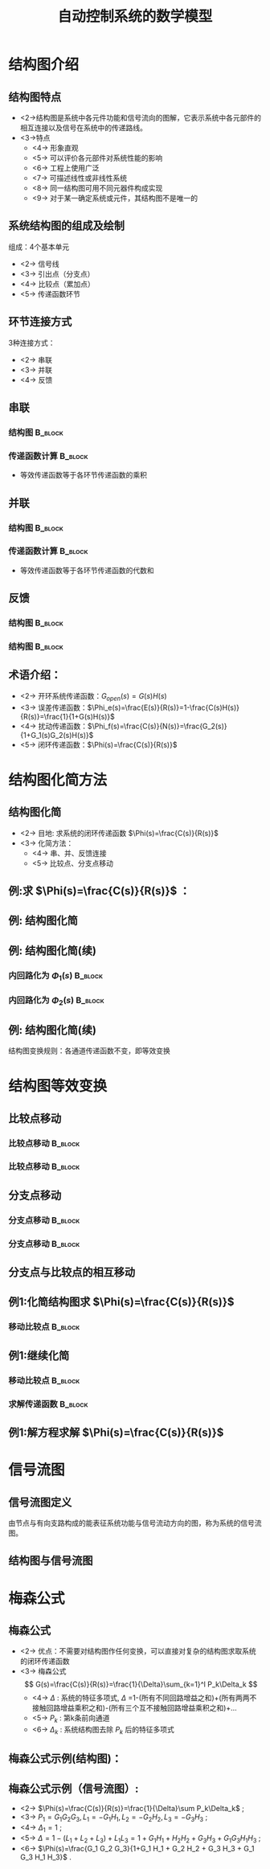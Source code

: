 # +LaTeX_CLASS:  article
#+LATEX_HEADER: \usepackage{etex}
#+LATEX_HEADER: \usepackage{amsmath}
 # +LATEX_HEADER: \usepackage[usenames]{color}
#+LATEX_HEADER: \usepackage{pstricks}
#+LATEX_HEADER: \usepackage{pgfplots}
#+LATEX_HEADER: \usepackage{tikz}
#+LATEX_HEADER: \usepackage[europeanresistors,americaninductors]{circuitikz}
#+LATEX_HEADER: \usepackage{colortbl}
#+LATEX_HEADER: \usepackage{yfonts}
#+LATEX_HEADER: \usetikzlibrary{shapes,arrows,matrix}
#+LATEX_HEADER: \usetikzlibrary{positioning}
#+LATEX_HEADER: \usetikzlibrary{arrows,shapes}
#+LATEX_HEADER: \usetikzlibrary{intersections}
#+LATEX_HEADER: \usetikzlibrary{calc,patterns,decorations.pathmorphing,decorations.markings}
#+LATEX_HEADER: \usepackage[BoldFont,SlantFont,CJKchecksingle]{xeCJK}
#+LATEX_HEADER: \setCJKmainfont[BoldFont=Evermore Hei]{Evermore Kai}
#+LATEX_HEADER: \setCJKmonofont{Evermore Kai}
 # +LATEX_HEADER: \xeCJKsetup{CJKglue=\hspace{0pt plus .08 \baselineskip }}
#+LATEX_HEADER: \usepackage{pst-node}
#+LATEX_HEADER: \usepackage{pst-plot}
#+LATEX_HEADER: \psset{unit=5mm}


#+startup: beamer
#+LaTeX_CLASS: beamer
# +LaTeX_CLASS_OPTIONS: [bigger]
 # +latex_header:  \usepackage{beamerarticle}
# +latex_header: \mode<beamer>{\usetheme{JuanLesPins}}
# +latex_header: \mode<beamer>{\usetheme{Boadilla}}
#+latex_header: \mode<beamer>{\usetheme{Frankfurt}}
#+latex_header: \mode<beamer>{\usecolortheme{dove}}
#+latex_header: \mode<article>{\hypersetup{colorlinks=true,pdfborder={0 0 0}}}
#+latex_header: \mode<beamer>{\AtBeginSection[]{\begin{frame}<beamer>\frametitle{Topic}\tableofcontents[currentsection]\end{frame}}}
#+latex_header: \setbeamercovered{transparent}
#+BEAMER_FRAME_LEVEL: 2
#+COLUMNS: %40ITEM %10BEAMER_env(Env) %9BEAMER_envargs(Env Args) %4BEAMER_col(Col) %10BEAMER_extra(Extra)

#+TITLE:  自动控制系统的数学模型
#+latex_header: \subtitle{结构图和信号流图}
#+AUTHOR:    
#+EMAIL: 
#+DATE:  
#+DESCRIPTION:
#+KEYWORDS:
#+LANGUAGE:  en
#+OPTIONS:   H:3 num:t toc:t \n:nil @:t ::t |:t ^:t -:t f:t *:t <:t
#+OPTIONS:   TeX:t LaTeX:t skip:nil d:nil todo:t pri:nil tags:not-in-toc
#+INFOJS_OPT: view:nil toc:nil ltoc:t mouse:underline buttons:0 path:http://orgmode.org/org-info.js
#+EXPORT_SELECT_TAGS: export
#+EXPORT_EXCLUDE_TAGS: noexport
#+LINK_UP:   
#+LINK_HOME: 
#+XSLT:

#+latex_header:\mode<article>{\renewcommand{\labelitemii}{$\cdot$}}










* 结构图介绍
** 结构图特点 
 * <2->结构图是系统中各元件功能和信号流向的图解，它表示系统中各元部件的相互连接以及信号在系统中的传递路线。
 * <3->特点
     * <4-> 形象直观
     * <5-> 可以评价各元部件对系统性能的影响
     * <6-> 工程上使用广泛
     * <7-> 可描述线性或非线性系统
     * <8-> 同一结构图可用不同元器件构成实现
     * <9-> 对于某一确定系统或元件，其结构图不是唯一的
** 系统结构图的组成及绘制
组成：4个基本单元
  * <2-> 信号线
  * <3-> 引出点（分支点）
  * <4-> 比较点（累加点）
  * <5-> 传递函数环节


#     ** 例:CZ-2F 运载火箭控制系统结构图
#     
#     \begin{tikzpicture}[node distance=1em,auto,>=latex', thick]
#     %\path[use as bounding box] (-1,0) rectangle (10,-2); 
#     \path node[draw, inner sep=5pt,text width=1em] (r) {程序机构}; 
#     \path[->] node[ circle,inner sep=-1pt,minimum size=1pt,draw,label=below left:$ $,right =of r] (p1) {$\times$ }; \path[->](r) edge node {} (p1) ; 
#     \path node[draw, inner sep=5pt,right =of p1,text width=1em] (i) {惯性平台}; \path[->] (p1) edge node[midway] {} (i) ; 
#     \path node[draw, inner sep=5pt,right =of i,text width=1em] (f) {检波滤波}; \path[->] (i) edge  (f); 
#     \path node[draw, inner sep=5pt,right =of f] (ad) {A/D}; \path[->] (f) edge  (ad); 
#     \path node[draw, inner sep=5pt,right =of ad,text width=1em] (c) {校正网絡}; \path[->] (ad) edge  (c); 
#     \path node[draw, inner sep=5pt,right =of c] (da) {D/A}; \path[->] (c) edge  (da); 
#     \path node[draw, inner sep=5pt,right =of da,text width=1em] (s) {伺服系统}; \path[->] (da) edge  (s); 
#     \path node[draw, inner sep=5pt,right =of s,text width=1em] (g) {火箭}; \path[->] (s) edge node [midway]{$ $} (g); 
#     \path[->] node[ right =of g] (o) {}; \path[->] (g) edge node {} (o); 
#     \path node[draw, below =of c] (h) {速率陀螺};
#     \path[->,draw] (g.east)+(0.3em,0) |- (h.east) ; 
#     \path[->,draw] (h.west)-| ($(f.west)+(-0.7em,-1em)$)--($(f.west)+(0,-1em)$)  ; 
#     \path[->,draw] (g.east)+(0.3em,0)-- +(0.3em,-7em)  -| node[near start]{俯仰通道}(p1) ; 
#     \end{tikzpicture} 

** 环节连接方式
 3种连接方式：
  * <2-> 串联
  * <3-> 并联
  * <4-> 反馈
** 串联
*** 结构图							    :B_block:
     :PROPERTIES:
     :BEAMER_env: block
     :END:
\begin{tikzpicture}[node distance=2em,auto,>=latex', thick]
%#+begin_example
%          .---------.   .---------.   .---------.
%  R(s)--->|  G_1(s) |-->|  G_2(s) |-->|  G_3(s) |---> C(s)
%          '---------'   '---------'   '---------'
%#+end_example
%\path[use as bounding box] (-1,0) rectangle (10,-2); 
\path[->] node[] (r) {$R(s)$}; 
%\path[->] node[ circle,inner sep=2pt,minimum size=1pt,draw,label=below left:$ $,right =of r] (p1) { }; 
%\path[->](r) edge node {} (p1) ; 
\path[red] node[draw, inner sep=5pt,right =of r] (g1) {$G_1(s)$}; 
\path[->] (r) edge node [midway]{$ $} (g1); 
\path[red] node[draw, inner sep=5pt,right =of g1] (g2) {$G_2(s)$}; 
\path[->] (g1) edge node [midway]{$ $} (g2); 
\path[red] node[draw, inner sep=5pt,right =of g2] (g3) {$G_3(s)$}; 
\path[->] (g2) edge node [midway]{$ $} (g3); 
\path[->] node[ right =of g3] (o) {$C(s)$}; 
\path[->] (g3) edge node {} (o); 
%\path[->, draw] (g.east)+(1em,0) -- +(1em,-3em) -| node[very near end] {$-$} (p1); 
\end{tikzpicture} 

*** 传递函数计算						    :B_block:
     :PROPERTIES:
     :BEAMER_env: block
     :END:
 * 等效传递函数等于各环节传递函数的乘积
** 并联
*** 结构图							    :B_block:
     :PROPERTIES:
     :BEAMER_env: block
     :BEAMER_envargs: C[t]
     :END:
\begin{tikzpicture}[node distance=2em,auto,>=latex', thick]
%#+begin_example
%                .---------.      
%           .--->|  G_1(s) |-----. 
%           |    '---------'     |
%           |    .---------.     |
%  R(s)-----+--->|  G_2(s) |-----o---> C(s)
%           |    '---------'     |
%           |    .---------.     |
%           '--->|  G_3(s) |-----' 
%                '---------'
%#+end_example
%\path[use as bounding box] (-1,0) rectangle (10,-2); 
\path[->] node[] (r) {$R(s)$}; 
%\path[->] node[ circle,inner sep=2pt,minimum size=1pt,draw,label=below left:$ $,right =of r] (p1) { }; 
%\path[->](r) edge node {} (p1) ; 
\path[red] node[draw, inner sep=5pt,right =of r] (g2) {$G_2(s)$}; 
\path[->] (r) edge node [midway]{$ $} (g2); 
\path[red] node[draw, inner sep=5pt,above =of g2] (g1) {$G_1(s)$}; 
\path[->,draw] (r.east)++(1em,0) |- (g1); 
\path[red] node[draw, inner sep=5pt,below =of g2] (g3) {$G_3(s)$}; 
\path[->,draw] (r.east)++(1em,0) |- (g3); 
\path[->] node[ circle,inner sep=2pt,minimum size=1pt,draw,label=below left:$ $,right =of g2] (p1) { }; 
\path[->](g2) edge node {} (p1) ; 
\path[->,draw] (g1.east) -| (p1); 
\path[->,draw] (g3.east) -| (p1); 
\path[->] node[ right =of p1] (o) {$C(s)$}; 
\path[->] (p1) edge node {} (o); 
%\path[->, draw] (g.east)+(1em,0) -- +(1em,-3em) -| node[very near end] {$-$} (p1); 
\end{tikzpicture} 

*** 传递函数计算						    :B_block:
     :PROPERTIES:
     :BEAMER_env: block
     :END:
 * 等效传递函数等于各环节传递函数的代数和
** 反馈

\mode<article>{一个环节输出信号通过另一个环节反馈至自己的输入端并与原输入信号进行比较的连接}
*** 结构图							    :B_block:
     :PROPERTIES:
     :BEAMER_env: block
     :BEAMER_envargs: C[t]
     :BEAMER_envargs: <1->
     :END:
\begin{tikzpicture}[node distance=2em,auto,>=latex', thick] 
%#+begin_example
%  
%             E(s) .---------.    
%  R(s)-----o------|  G(s)   |----+---> C(s)
%        _  ^      '---------'    |
%           |    .----------.     |
%           '----|   H(s)   |-----' 
%                '----------'
%#+end_example
%\path[use as bounding box] (-1,0) rectangle (10,-2); 
\path[->] node[] (r) {$R(s)$}; 
%\path[->] node[ right =of r] (rr) {}; 
\path[->] node[ circle,inner sep=2pt,minimum size=1pt,draw,label=below left:$ $,right =of r] (p1) {}; 
\path[->](r) edge node {} (p1) ; 
%\path[->] node[ circle,inner sep=2pt,minimum size=1pt,draw,label=below left:$ $,right =of p1] (p2) {}; 
%\path[->](p1) edge node[midway] {$E(s)$} (p2) ; 
\path[red,->] node[draw, inner sep=5pt,right =of p1] (g) {$G(s)$}; 
\path[->] (p1) edge node[midway] {$E(s)$} (g); 
\path[->] node[ right =of g] (o) {$C(s)$}; 
\path[->] (g) edge node {} (o); 
\path[red,->] node[draw, inner sep=5pt,below =of g] (h) {$H(s)$}; 
\path[->, draw] (g.east)++(1em,0) |-   (h.east); 
\path[->, draw] (h.west) -|  node[very near end] {$-$} (p1); 
%\path[blue,->] node[draw, inner sep=5pt,above =of p1] (gr) {$G_r(s)$}; 
%\path[->, draw] (rr.west) |-   (gr.west); 
%\path[->, draw] (gr.east) -| node[very near end] {$+$} (p2); 
%\path[->, draw] (g.east)+(1em,0) -- +(1em,-3em) -| node[very near end] {$-$} (p1); 
\end{tikzpicture} 

*** 结构图							    :B_block:
     :PROPERTIES:
     :BEAMER_env: block
     :BEAMER_envargs: <2->
     :END:
\begin{tikzpicture}[node distance=2em,auto,>=latex', thick] 
%#+begin_example
%                                N(s)                 
%                               |
%                               |
%                .---------.    v       .---------.
%  R(s)-----o----|  G_1(s) |-->-o------>| G_2(s)  |--+---> C(s)
%        _  ^    '---------'            '---------'  |
%           |                  .----------.          |
%           '------------------|   H(s)   |----------' 
%                              '----------'
%#+end_example
%\path[use as bounding box] (-1,0) rectangle (10,-2); 
\path[->] node[] (r) {$R(s)$}; 
%\path[->] node[ right =of r] (rr) {}; 
\path[->] node[ circle,inner sep=2pt,minimum size=1pt,draw,label=below left:$ $,right =of r] (p1) {}; 
\path[->](r) edge node {} (p1) ; 
\path[red,->] node[draw, inner sep=5pt,right =of p1] (g1) {$G_1(s)$}; 
\path[->] (p1) edge node[midway] {$E(s)$} (g1); 
\path[->] node[ circle,inner sep=2pt,minimum size=1pt,draw,label=below left:$ $,right =of g1] (p2) {}; 
\path[->](g1) edge node[midway] { } (p2) ; 
\path[red,->] node[draw, inner sep=5pt,right =of p2] (g2) {$G_2(s)$}; 
\path[->] (p2) edge node[midway] { } (g2); 
\path[->] node[ right =of g2] (o) {$C(s)$}; 
\path[->] (g2) edge node {} (o); 
\path[red,->] node[draw, inner sep=5pt,below =of p2] (h) {$H(s)$}; 
\path[->, draw] (g2.east)++(1em,0) |-   (h.east); 
\path[->, draw] (h.west) -|  node[very near end] {$-$} (p1); 
\path node[ inner sep=5pt,above =of p2] (n) {$N$}; 
\path[->] (n) edge node {} (p2); 
%\path[blue,->] node[draw, inner sep=5pt,above =of p1] (gr) {$G_r(s)$}; 
%\path[->, draw] (rr.west) |-   (gr.west); 
%\path[->, draw] (gr.east) -| node[very near end] {$+$} (p2); 
%\path[->, draw] (g.east)+(1em,0) -- +(1em,-3em) -| node[very near end] {$-$} (p1); 
\end{tikzpicture} 

** 术语介绍：
 # * <2-> 前向通道及其传递函数：信号从R(s)->C(s)的通道称为前向通道，前向通道上各传递函数的乘积称为前向通道传递函数
 # * <3-> 反馈通道及其传递函数：信号从C(s)->E(s)的通道称为反馈通道，反馈通道上各传递函数的乘积称为反馈通道传递函数
 # * <4-> 反馈连接的等效传递函数：$G(s)=\frac{\text{前向通道传递函数}}{1\pm\text{前向通道传递函数}\times\text{反馈通道传函数}}$
 * <2-> 开环系统传递函数：$G_{open}(s)=G(s)H(s)$
 * <3-> 误差传递函数：$\Phi_e(s)=\frac{E(s)}{R(s)}=1-\frac{C(s)H(s)}{R(s)}=\frac{1}{1+G(s)H(s)}$
 * <4-> 扰动传递函数：$\Phi_f(s)=\frac{C(s)}{N(s)}=\frac{G_2(s)}{1+G_1(s)G_2(s)H(s)}$
 * <5-> 闭环传递函数：$\Phi(s)=\frac{C(s)}{R(s)}$

* 结构图化简方法
** 结构图化简
 * <2-> 目地: 求系统的闭环传递函数 $\Phi(s)=\frac{C(s)}{R(s)}$
 * <3-> 化简方法：
    * <4-> 串、并、反馈连接
    * <5-> 比较点、分支点移动

** 例:求 $\Phi(s)=\frac{C(s)}{R(s)}$ ：
\begin{tikzpicture}[node distance=2em,auto,>=latex', thick] 
%#+begin_example
%  
%                 .--------.   .--------.      .--------.
%  R(s)-->o-->o-->[ G_1(s) ]-->[ G_2(s) ]--+-->[ G_3(s) ]--+--> C(s)
%       _ ^ _ ^   '--------'   '--------'  |   '--------'  |
%         |   |                            |               |
%         |   '----------------------------'               |
%         |                                                |
%         '------------------------------------------------'
%#+end_example
%\path[use as bounding box] (-1,0) rectangle (10,-2); 
\path[->] node[] (r) {$R(s)$}; 
%\path[->] node[ right =of r] (rr) {}; 
\path node[ circle,inner sep=2pt,minimum size=1pt,draw,label=below left:$ $,right =of r] (p1) {}; 
\path[->](r) edge node {} (p1) ; 
\path node[ circle,inner sep=2pt,minimum size=1pt,draw,label=below left:$ $,right =of p1] (p2) {}; 
\path[->](p1) edge node[midway] { } (p2) ; 
\path[red,->] node[draw, inner sep=5pt,right =of p2] (g1) {$G_1(s)$}; 
\path[->] (p2) edge node[midway] {} (g1); 
\path[red,->] node[draw, inner sep=5pt,right =of g1] (g2) {$G_2(s)$}; 
\path[->] (g1) edge node[midway] { } (g2); 
\path[red,->] node[draw, inner sep=5pt,right =of g2] (g3) {$G_3(s)$}; 
\path[->] (g2) edge node[midway] { } (g3); 
\path[->] node[ right =of g3] (o) {$C(s)$}; 
\path[->] (g3) edge node {} (o); 
%\path[red,->] node[draw, inner sep=5pt,below =of p2] (h) {$H(s)$}; 
%\path[->, draw] (g2.east)++(1em,0) |-   (h.east); 
%\path[->, draw] (h.west) -|  node[very near end] {$-$} (p1); 
%\path node[ inner sep=5pt,above =of p2] (n) {$N$}; 
%\path[->] (n) edge node {} (p2); 
%\path[blue,->] node[draw, inner sep=5pt,above =of p1] (gr) {$G_r(s)$}; 
%\path[->, draw] (rr.west) |-   (gr.west); 
%\path[->, draw] (gr.east) -| node[very near end] {$+$} (p2); 
\path[->, draw] (g2.east)+(1em,0) -- +(1em,-3em) -| node[very near end] {$-$} (p2); 
\path[->, draw] (g3.east)+(1em,0) -- +(1em,-5em) -| node[very near end] {$-$} (p1); 
\end{tikzpicture} 

\mode<article>{解：}

\begin{eqnarray}
G(s) &=& \frac{G_1(s)G_2(s)}{1+G_1(s)G_2(s)} \\
\Phi(s) &=& \frac{G(s)G_3(s)}{1+G(s)G_3(s)}  \\
\Phi(s) &=& \frac{G_1(s)G_2(s)G_3(s)}{1+G_1(s)G_2(s)+G_1(s)G_2(s)G_3(s)}
\end{eqnarray}

** 例: 结构图化简

# +begin_example
#                                      .--------. 
#                             .--------[ H_2(s) ]-------------.
#                             |        '--------'             |
#                             | _                             |
#                 .--------.  v   .--------.      .--------.  |
#  R(s)-->o-->o-->[ G_1(s) ]--o-->[ G_2(s) ]--+-->[ G_3(s) ]--+--> C(s)
#       _ ^ _ ^   '--------'      '--------'  |   '--------'  |
#         |   |        .--------.             |               |
#         |   '--------[ H_1(s) ]-------------'               |
#         |            '--------'                             |
#         '---------------------------------------------------'
#  
#                                      .--------. 
#                             .--------[ H_2(s) ]-------------.
#                             |        '--------'             |
#                             | _                             |
#                 .--------.  v   .--------.      .--------.  |
#  R(s)-->o-->o-->[ G_1(s) ]--o-->[ G_2(s) ]----->[ G_3(s) ]--+--> C(s)
#       _ ^ _ ^   '--------'      '--------'      '--------'  |
#         |   |             .--------.          .----------.  |
#         |   '-------------[ H_1(s) ]----------[ 1/G_3(s) ]--+
#         |                 '--------'          '----------'  |
#         '---------------------------------------------------'
# +end_example
\begin{tikzpicture}[node distance=1em,auto,>=latex', thick]
%\path[use as bounding box] (-1,0) rectangle (10,-2); 
\path[->] node[] (r) {$R(s)$}; 
%\path[->] node[ right =of r] (rr) {}; 
\path node[ circle,inner sep=2pt,minimum size=1pt,draw,label=below left:$ $,right =of r] (p1) {}; 
\path[->](r) edge node {} (p1) ; 
\path node[ circle,inner sep=2pt,minimum size=1pt,draw,label=below left:$ $,right =of p1] (p2) {}; 
\path[->](p1) edge node[midway] { } (p2) ; 
\path node[draw, inner sep=5pt,right =of p2] (g1) {$G_1(s)$}; 
\path[->] (p2) edge node[midway] {} (g1); 
\path node[ circle,inner sep=2pt,minimum size=1pt,draw,label=below left:$ $,right =of g1] (p3) {}; 
\path[->](g1) edge node[midway] { } (p3) ; 
\path node[draw, inner sep=5pt,right =of p3] (g2) {$G_2(s)$}; 
\path[->] (p3) edge node[midway] { } (g2); 
\path node[draw, inner sep=5pt,right =of g2] (g3) {$G_3(s)$}; 
\path[->] (g2) edge node[midway] { } (g3); 
\path[->] node[ right =of g3] (o) {$C(s)$}; 
\path[->] (g3) edge node {} (o); 
\path[red,->] node[draw, inner sep=5pt,below =of g1] (h1) {$H_1(s)$}; 
\path[->, draw] (g2.east)+(0.3em,0) |-   (h1.east); 
\path[->, draw] (h1.west) -|  node[very near end] {$-$} (p2); 
%\path node[ inner sep=5pt,above =of p2] (n) {$N$}; 
%\path[->] (n) edge node {} (p2); 
\path node[draw, inner sep=5pt,above =of g2] (h2) {$H_2(s)$}; 
\path[->, draw] (g3.east)+(0.3em,0) |-   (h2.east); 
\path[->, draw] (h2.west) -|  node[very near end] {$-$} (p3); 
%\path[->, draw] (gr.east) -| node[very near end] {$+$} (p2); 
%\path[->, draw] (g2.east)+(1em,0) -- +(1em,-3em) -| node[very near end] {$-$} (p2); 
\path[->, draw] (g3.east)+(0.3em,0) -- +(0.3em,-5em) -| node[very near end] {$-$} (p1); 
\end{tikzpicture} 

\begin{tikzpicture}[node distance=1em,auto,>=latex', thick] 
%\path[use as bounding box] (-1,0) rectangle (10,-2); 
\path[->] node[] (r) {$R(s)$}; 
%\path[->] node[ right =of r] (rr) {}; 
\path node[ circle,inner sep=2pt,minimum size=1pt,draw,label=below left:$ $,right =of r] (p1) {}; 
\path[->](r) edge node {} (p1) ; 
\path node[ circle,inner sep=2pt,minimum size=1pt,draw,label=below left:$ $,right =of p1] (p2) {}; 
\path (p1) edge node { } (p2) ; 
\path node[draw, inner sep=5pt,right =of p2] (g1) {$G_1(s)$}; 
\path (p2) edge node {} (g1); 
\path node[ circle,inner sep=2pt,minimum size=1pt,draw,label=below left:$ $,right =of g1] (p3) {}; 
\path[->](g1) edge node { } (p3) ; 
\path node[draw, inner sep=5pt,right =of p3] (g2) {$G_2(s)$}; 
\path[->] (p3) edge node { } (g2); 
\path[blue] node[draw, inner sep=5pt,right =of g2] (g3) {$G_3(s)$}; 
\path[->] (g2) edge node { } (g3); 
\path[->] node[ right =of g3] (o) {$C(s)$}; 
\path[->] (g3) edge node {} (o); 
\path[red] node[draw, inner sep=5pt,below =of g1] (h1) {$H_1(s)$}; 
\path[blue,->] node[draw, inner sep=5pt,below =of g2] (g13) {$\frac{1}{G_3(s)}$}; 
\path[->, draw] (g3.east)+(0.3em,0) |-   (g13.east); 
\path[->] (g13) edge node {} (h1); 
\path[->, draw] (h1.west) -|  node[very near end] {$-$} (p2); 
%\path node[ inner sep=5pt,above =of p2] (n) {$N$}; 
%\path[->] (n) edge node {} (p2); 
\path node[draw, inner sep=5pt,above =of g2] (h2) {$H_2(s)$}; 
\path[->, draw] (g3.east)+(0.3em,0) |-   (h2.east); 
\path[->, draw] (h2.west) -|  node[very near end] {$-$} (p3); 
%\path[->, draw] (gr.east) -| node[very near end] {$+$} (p2); 
%\path[->, draw] (g2.east)+(1em,0) -- +(1em,-3em) -| node[very near end] {$-$} (p2); 
\path[->, draw] (g3.east)+(0.3em,0) -- +(0.3em,-5em) -| node[very near end] {$-$} (p1); 
\end{tikzpicture} 

** 例: 结构图化简(续)
*** 内回路化为 $\Phi_1(s)$					    :B_block:
     :PROPERTIES:
     :BEAMER_env: block
     :END:
#                 .--------.      .--------.     
#  R(s)-->o-->o-->[ G_1(s) ]----->[\Phi_1  ]------------------+--> C(s)
#       _ ^ _ ^   '--------'      '--------'                  |
#         |   |             .--------.          .----------.  |
#         |   '-------------[ H_1(s) ]----------[ 1/G_3(s) ]--+
#         |                 '--------'          '----------'  |
#         '---------------------------------------------------'
\begin{tikzpicture}[node distance=2em,auto,>=latex', thick] 
%\path[use as bounding box] (-1,0) rectangle (10,-2); 
\path[->] node[] (r) {$R(s)$}; 
%\path[->] node[ right =of r] (rr) {}; 
\path node[ circle,inner sep=2pt,minimum size=1pt,draw,label=below left:$ $,right =of r] (p1) {}; 
\path[->](r) edge node {} (p1) ; 
\path node[ circle,inner sep=2pt,minimum size=1pt,draw,label=below left:$ $,right =of p1] (p2) {}; 
\path (p1) edge node { } (p2) ; 
\path node[draw, inner sep=5pt,right =of p2] (g1) {$G_1(s)$}; 
\path (p2) edge node {} (g1); 
\path node[draw, inner sep=5pt,right =of g1] (g2) {$\Phi_1(s)$}; 
\path[->] (g1) edge node { } (g2); 
\path[->] node[ right =of g2] (o) {$C(s)$}; 
\path[->] (g2) edge node {} (o); 
\path[red] node[draw, inner sep=5pt,below =of g1] (h1) {$H_1(s)$}; 
\path[blue,->] node[draw, inner sep=5pt,right =of h1] (g13) {$\frac{1}{G_3(s)}$}; 
\path[->, draw] (g2.east)+(1em,0) |-   (g13.east); 
\path[->] (g13) edge node {} (h1); 
\path[->, draw] (h1.west) -|  node[very near end] {$-$} (p2); 
\path[->, draw] (g2.east)+(1em,0) -- +(1em,-7em) -| node[very near end] {$-$} (p1); 
\end{tikzpicture} 

*** 内回路化为 $\Phi_2(s)$					    :B_block:
     :PROPERTIES:
     :BEAMER_env: block
     :END:
#
#  R(s)-->o------>[ \Phi_2(s) ]-------------+--> C(s)
#       _ ^                                 |
#         |                                 |
#         '---------------------------------'
\begin{tikzpicture}[node distance=2em,auto,>=latex', thick] 
%\path[use as bounding box] (-1,0) rectangle (10,-2); 
\path[->] node[] (r) {$R(s)$}; 
%\path[->] node[ right =of r] (rr) {}; 
\path node[ circle,inner sep=2pt,minimum size=1pt,draw,label=below left:$ $,right =of r] (p1) {}; 
\path[->](r) edge node {} (p1) ; 
\path node[draw, inner sep=5pt,right =of p1] (g1) {$\Phi_2(s)$}; 
\path[->] (p1) edge node { } (g1); 
\path[->] node[ right =of g1] (o) {$C(s)$}; 
\path[->] (g1) edge node {} (o); 
\path[->, draw] (g1.east)+(1em,0) -- +(1em,-3em) -| node[very near end] {$-$} (p1); 
\end{tikzpicture} 

** 例: 结构图化简(续)

\mode<article>{解：}

\begin{eqnarray}
\Phi_1(s) &=& \frac{G_2 G_3}{1+G_2 G_3 H_2} \\
\Phi_2(s) &=& \frac{G_1 \Phi_1}{1+H_1G_1 \Phi_1 / G_3} \\
          &=& \frac{G_1 G_2 G_3}{1+G_2 G_3 H_2+G_1G_2H_1} \\
\Phi(s)   &=& \frac{\Phi_2}{1+ \Phi_2} \\
          &=& \frac{G_1 G_2 G_3}{1+G_2 G_3 H_2+G_1G_2H_1+G_1 G_2 G_3} \\
\end{eqnarray}

结构图变换规则：各通道传递函数不变，即等效变换

* 结构图等效变换
** 比较点移动
*** 比较点移动 							    :B_block:
     :PROPERTIES:
     :BEAMER_env: block
     :BEAMER_envargs: <1->
     :END:
# +begin_example
#  R  -->o-->G--> C
#        ^
#        |
#   Q  --'
#  R --G-->o--> C
#
#          ^
#          |
#   Q --G--'
# +end_example
\begin{tikzpicture}[node distance=1em,auto,>=latex', thick]
%\path[use as bounding box] (-1,0) rectangle (10,-2); 
\path[->] node[] (r) {$R(s)$}; 
\path node[ circle,inner sep=2pt,minimum size=1pt,draw,label=below left:$ $,right =of r] (p1) {}; 
\path[->](r) edge node {} (p1) ; 
\path node[draw, inner sep=5pt,right =of p1] (g1) {$G(s)$}; 
\path (p1) edge node {} (g1); 
\path[->] node[ right =of g1] (o) {$C(s)$}; 
\path[->] (g1) edge node {} (o); 
\path[->] node[below=of r] (q) {$Q(s)$}; 
\path[->, draw] (q) -|   (p1); 
\begin{scope}[shift={(13em,0)}]
%\path[use as bounding box] (-1,0) rectangle (10,-2); 
\path[->] node[] (r) {$R(s)$}; 
\path node[draw, inner sep=5pt,right =of r] (g1) {$G(s)$}; 
\path (r) edge node {} (g1); 
\path node[ circle,inner sep=2pt,minimum size=1pt,draw,label=below left:$ $,right =of g1] (p1) {}; 
\path[->](g1) edge node {} (p1) ; 
\path[->] node[ right =of p1] (o) {$C(s)$}; 
\path[->] (p1) edge node {} (o); 
\path[->] node[below=of r] (q) {$Q(s)$}; 
\path node[draw, inner sep=5pt,right =of q] (g2) {$G(s)$}; 
\path (q) edge node {} (g2); 
\path[->, draw] (g2) -|   (p1); 
\end{scope}
\end{tikzpicture} 

*** 比较点移动 							    :B_block:
     :PROPERTIES:
     :BEAMER_env: block
     :BEAMER_envargs: <2->
     :END:
# +begin_example
#  R --G-->o--> C
#
#          ^
#          |
#   Q -----'
#  R  -->o-->G--> C
#        ^
#        |
#   Q  --1/G
# +end_example
\begin{tikzpicture}[node distance=1em,auto,>=latex', thick] 
%\path[use as bounding box] (-1,0) rectangle (10,-2); 
\path[->] node[] (r) {$R(s)$}; 
\path node[draw, inner sep=5pt,right =of r] (g1) {$G(s)$}; \path (r) edge node {} (g1); 
\path node[ circle,inner sep=2pt,minimum size=1pt,draw,label=below left:$ $,right =of g1] (p1) {}; \path[->](g1) edge node {} (p1) ; 
\path[->] node[ right =of p1] (o) {$C(s)$}; \path[->] (p1) edge node {} (o); 

\path[->] node[below=of r] (q) {$Q(s)$}; \path[->, draw] (q) -|   (p1); 
\begin{scope}[shift={(16em,0)}]
%\path[use as bounding box] (-1,0) rectangle (10,-2); 
\path[->] node[] (r) {$R(s)$}; 
\path node[ circle,inner sep=2pt,minimum size=1pt,draw,label=below left:$ $,right =of r] (p1) {}; \path[->](r) edge node {} (p1) ; 
\path node[draw, inner sep=5pt,right =of p1] (g1) {$G(s)$}; \path (p1) edge node {} (g1); 
\path[->] node[ right =of g1] (o) {$C(s)$}; \path[->] (g1) edge node {} (o); 

\path[->] node[draw , inner sep=5pt,below=of r] (g2) {$\frac{1}{G(s)}$}; \path[->, draw] (g2) -|   (p1); 
\path[->] node[left=of g2] (q) {$Q(s)$}; \path[->, draw] (q) --   (g2); 
\end{scope}
\end{tikzpicture} 

** 分支点移动
*** 分支点移动 							    :B_block:
     :PROPERTIES:
     :BEAMER_env: block
     :BEAMER_envargs: <1->
     :END:
# +begin_example
#  R-->G--+-->C
#         |
#         '-->Q
#  R--+--G-->C
#     |
#     '--G-->Q
# +end_example
\begin{tikzpicture}[node distance=1.5em,auto,>=latex', thick] 
%\path[use as bounding box] (-1,0) rectangle (10,-2); 
\path[->] node[] (r) {$R(s)$}; 
\path node[draw, inner sep=5pt,right =of r] (g1) {$G(s)$}; 
\path (r) edge node {} (g1); 
\path[->] node[ right =of g1] (o) {$C(s)$}; 
\path[->] (g1) edge node {} (o); 

\path[->] node[below=of o] (q) {$Q(s)$}; 
\path[->, draw] (g1.east)+(0.7em,0) |- (q); 
\begin{scope}[shift={(12em,0)}]
\path[use as bounding box] (-1,0) rectangle (10,-2); 
\path[->] node[] (r) {$R(s)$}; 
\path node[draw, inner sep=5pt,right =of r] (g1) {$G(s)$}; 
\path (r) edge node {} (g1); 
\path node[draw, inner sep=5pt,below =of g1] (g2) {$G(s)$};
\path[->,draw] (r.east)+(0.7em,0) |- (g2); 
\path[->] node[ right =of g1] (o) {$C(s)$}; 
\path[->] (g1) edge node {} (o); 
\path[->] node[right=of g2] (q) {$Q(s)$}; 
\path[->, draw] (g2.east) -- (q); 
\end{scope}
\end{tikzpicture} 

*** 分支点移动 							    :B_block:
     :PROPERTIES:
     :BEAMER_env: block
     :BEAMER_envargs: <2->
     :END:
# +begin_example
#  R--+--G-->C
#     |
#     '----->Q
#  R-->G--+-->C
#         |
#         '-1/G->Q
# +end_example
\begin{tikzpicture}[node distance=1.5em,auto,>=latex', thick] 
%\path[use as bounding box] (-1,0) rectangle (10,-2); 
\path[->] node[] (r) {$R(s)$}; 
\path node[draw, inner sep=5pt,right =of r] (g1) {$G(s)$}; \path (r) edge node {} (g1); 
\path[->] node[ right =of g1] (o) {$C(s)$}; \path[->] (g1) edge node {} (o); 

\path[->] node[below=of o] (q) {$Q(s)$}; \path[->, draw] (g1.west)+(-0.7em,0) |- (q); 
\begin{scope}[shift={(12em,0)}]
\path[use as bounding box] (-1,0) rectangle (10,-2); 
\path[->] node[] (r) {$R(s)$}; 
\path node[draw, inner sep=5pt,right =of r] (g1) {$G(s)$}; \path (r) edge node {} (g1); 
\path[->] node[ right =of g1] (o) {$C(s)$}; \path[->] (g1) edge node {} (o); 

\path node[draw, inner sep=5pt,below =of o] (g2) {$\frac{1}{G(s)}$}; \path[->,draw] (g1.east)+(0.7em,0) |-  (g2); 
\path[->] node[right=of g2] (q) {$Q(s)$}; \path[->, draw] (g2) -- (q); 
\end{scope}
\end{tikzpicture} 

** 分支点与比较点的相互移动
#  R -->o--+-->C
#       ^  |
#       |  '-->Y
#       Q
#  
#          Q
#          |
#          v
#  R --+-->o--> C
#      |      
#      '---o--> Y
#          ^
#          |
#          Q
\begin{tikzpicture}[node distance=2em,auto,>=latex', thick]
%\path[use as bounding box] (-1,0) rectangle (10,-2); 
\path[->] node[] (r) {$R(s)$}; 
\path node[draw, circle,inner sep=2pt,right =of r] (p1) {}; \path (r) edge node {} (p1); 
\path[->] node[ right =of p1] (o) {$C(s)$}; \path[->] (p1) edge node {} (o); 
\path[->] node[below=of r] (q) {$Q(s)$}; \path[->, draw] (q) -| (p1); 
\path[->] node[below=of o] (y) {$Y(s)$}; \path[->, draw] (p1.east)+(1em,0) |- (y); 
\begin{scope}[shift={(13em,0)}]
\path[use as bounding box] (-1,0) rectangle (10,-2); 
\path[->] node[] (r) {$R(s)$}; 
\path node[draw, circle,inner sep=2pt,right =of r] (p1) {}; \path (r) edge node{} (p1); 
\path[->] node[ right =of p1] (o) {$C(s)$}; \path[->] (p1) edge node {} (o); 
\path node[draw, circle,inner sep=2pt,below =of p1] (p2) {}; \path[->,draw] (r.east)+(1em,0) |- (p2); 
\path[->] node[right=of p2] (y) {$Y(s)$}; \path[->, draw] (p2) -- (y); 
\path[->] node[below=of p2] (q) {$Q(s)$}; \path[->, draw] (q) -- (p2); 
\path[->] node[above=of p1] (q) {$Q(s)$}; \path[->, draw] (q) -- (p1); 
\end{scope}
\end{tikzpicture} 

** 例1:化简结构图求 $\Phi(s)=\frac{C(s)}{R(s)}$
# +begin_example
#  
#  R --+-->G_1-->o--+--> C
#      |         ^  |
#      |     X(s)|  |
#      v         |  |
#      o-->G_2---'  |
#    _ ^            |
#      |            |
#      '---G_3<-----'
# +end_example 
\begin{tikzpicture}[scale=1, thick] 
\tikzstyle{block} = [draw,rectangle,thick,minimum height=1em,minimum width=1em]
\tikzstyle{sum} = [draw,circle,inner sep=0mm,minimum size=2mm]
\tikzstyle{branch} = [inner sep=0pt,minimum size=0pt]
\tikzstyle{connector} = [->,thick]
\matrix[ampersand replacement=\&, row sep=1em, column sep=1em]{
\node[] (r) {$R(s)$}; \& 
\node[branch] (r_g1) {} ; \&
\node[block] (g1) {$G_1(s)$} ; \&
\node[sum] (p2) {} ; \&
\node[branch] (p2_c) {} ; \&
\node[] (o) {$C(s)$}; \\
\&
\node[sum] (p1) {} ; \&
\node[block] (g2) {$G_2(s)$} ; \&
\\
\&
\&
\node[block] (g3) {$G_3(s)$} ; \&
\\
};
\draw [connector] (r) -- (g1);
\draw [connector] (g1) -- (p2);
\draw [connector] (p2) -- (o);
\draw [connector] (r_g1) -- (p1);   
\draw [connector] (p1) -- (g2);
\draw [connector] (g2) -| node[near end, left] {$X(s)$}(p2);
\draw [connector] (p2_c) |- (g3);
\draw [connector] (g3) -| node[very near end,left] {$-$} (p1);
\end{tikzpicture} 

*** 移动比较点 							    :B_block:
    :PROPERTIES:
    :BEAMER_env: block
    :BEAMER_envargs: <2->
    :END:
\begin{tikzpicture}[scale=1, thick] 
\tikzstyle{block} = [draw,rectangle,thick,minimum height=1em,minimum width=1em]
\tikzstyle{sum} = [draw,circle,inner sep=0mm,minimum size=2mm]
\tikzstyle{branch} = [inner sep=0pt,minimum size=0pt]
\tikzstyle{connector} = [->,thick]
\matrix[ampersand replacement=\&, row sep=1em, column sep=1em]{
\node[] (r) {$R(s)$}; \& 
\node[branch] (r_g1) {} ; \&
\node[block] (g1) {$G_1(s)$} ; \&
\node[sum] (p2) {} ; \&
\node[] (aboveg23) {} ; \&
\node[branch] (p2_c) {} ; \&
\node[] (o) {$C(s)$}; \\
\&
\&
\node[block] (g2) {$G_2(s)$} ; \&
\node[sum] (p1) {} ; \&
\node[block] (g23) {$G_2(s)G_3(s)$} ; \\
};
\draw [connector] (r) -- (g1);
\draw [connector] (g1) -- (p2);
\draw [connector] (p2) -- (o);
\draw [connector] (r_g1) |- (g2);   
\draw [connector] (g2) -- (p1);
\draw [connector] (p1) -| node[near end, left] {$X(s)$}(p2);
\draw [connector] (p2_c) |- (g23);
\draw [connector] (g23) -- node[near end,below] {$-$} (p1);
\end{tikzpicture} 

** 例1:继续化简
*** 移动比较点							    :B_block:
    :PROPERTIES:
    :BEAMER_env: block
    :BEAMER_envargs: <1->
    :END:
\begin{tikzpicture}[scale=1, thick] 
\tikzstyle{block} = [draw,rectangle,thick,minimum height=1em,minimum width=1em]
\tikzstyle{sum} = [draw,circle,inner sep=0mm,minimum size=2mm]
\tikzstyle{branch} = [inner sep=0pt,minimum size=0pt]
\tikzstyle{connector} = [->,thick]
\matrix[ampersand replacement=\&, row sep=1em, column sep=1em]{
\node[] (r) {$R(s)$}; \& 
\node[branch] (r_g1) {} ; \&
\node[block] (g1) {$G_1(s)$} ; \&
\node[sum] (p2) {} ; \&
\node[sum] (p1) {} ; \&
\node[] (aboveg23) {} ; \&
\node[branch] (p2_c) {} ; \&
\node[] (o) {$C(s)$}; \\
\&
\&
\node[block] (g2) {$G_2(s)$} ; \&
\node[] (belowp2) {} ; \&
\node[] (belowp1) {} ; \&
\node[block] (g23) {$G_2(s)G_3(s)$} ; \\
};
\draw [connector] (r) -- (g1);
\draw [connector] (g1) -- (p2);
\draw [connector] (p2) -- (p1);
\draw [connector] (p1) -- (o);
\draw [connector] (r_g1) |- (g2);   
\draw [connector] (g2) -| (p2);
\draw [connector] (p2_c) |- (g23);
\draw [connector] (g23) -| node[very near end,right] {$-$} (p1);
\end{tikzpicture} 

*** 求解传递函数						    :B_block:
    :PROPERTIES:
    :BEAMER_env: block
    :BEAMER_envargs: <2->
    :END:

\begin{tikzpicture}[scale=1, thick] 
\tikzstyle{block} = [draw,rectangle,thick,minimum height=1em,minimum width=1em]
\tikzstyle{sum} = [draw,circle,inner sep=0mm,minimum size=2mm]
\tikzstyle{branch} = [inner sep=0pt,minimum size=0pt]
\tikzstyle{connector} = [->,thick]
\matrix[ampersand replacement=\&, row sep=1em, column sep=1em]{
\node[] (r) {$R(s)$}; \& 
\node[block] (g1g2) {$G_1(s)+G_2(s)$} ; \&
\node[block] (g2g3) {$\frac{1}{1+G_2(s)G_3(s)}$} ; \&
\node[] (o) {$C(s)$};\\
};
\draw [connector] (r) -- (g1g2);
\draw [connector] (g1g2) -- (g2g3);
\draw [connector] (g2g3) -- (o);
\end{tikzpicture} 

** 例1:解方程求解 $\Phi(s)=\frac{C(s)}{R(s)}$
# +begin_example
#  
#  R --+-->G_1-->o--+--> C
#      |         ^  |
#      |     X(s)|  |
#      v         |  |
#      o-->G_2---'  |
#    _ ^            |
#      |            |
#      '---G_3<-----'
# +end_example
\begin{tikzpicture}[node distance=2em,auto,>=latex', thick] 
%\path[use as bounding box] (-1,0) rectangle (10,-2); 
\path[->] node[] (r) {$R(s)$}; 
\path[->] node[ right =of r] (rr) {}; 
\path node[draw, inner sep=5pt,right =of rr] (g1) {$G_1(s)$};     \path[->] (r) edge node{} (g1); 
\path node[ circle,inner sep=2pt,minimum size=1pt,draw,label=below left:$ $,right =of g1] (p2) {}; \path[->] (g1) edge node { } (p2) ; 
\path[->] node[ right =of p2] (o) {$C(s)$}; \path[->] (p2) edge node {} (o); 

\path node[draw, inner sep=5pt,below =of g1] (g2) {$G_2(s)$}; 
\path node[ circle,inner sep=2pt,minimum size=1pt,draw,label=below left:$ $,left =of g2] (p1) {}; 
\path[->](rr.center) edge node {} (p1) ; 
\path[->] (p1) edge node { } (g2); 
\path[->, draw] (g2.east) -|  node[near end] {$X(s)$} (p2); 
\path node[draw, inner sep=5pt,below =of g2] (g3) {$G_3(s)$}; 
\path[->, draw] (p2.east)+(1em,0) |-   (g3.east); 
\path[->, draw] (g3.west) -|  node[very near end] {$-$} (p1); 
\end{tikzpicture} 

\begin{eqnarray*}
C(s) &=& R(s)G_1+X(s) \\
X(s) &=& G_2(R(s)-C(s)G_3) \\
C(s) &=& R(s)G_1+G_2(R(s)-C(s)G_3) \\
\frac{C(s)}{R(s)} &=& \frac{G_1+G_2}{1+G_2G_3}
\end{eqnarray*}

* 信号流图
** 信号流图定义
 由节点与有向支路构成的能表征系统功能与信号流动方向的图，称为系统的信号流图。

# +BEGIN_EXAMPLE
#          H(s)
#  F(s) o------->o Y(s)
# +END_EXAMPLE

\begin{tikzpicture}[node distance=2em,auto,>=latex', thick]
%\path[use as bounding box] (-1,0) rectangle (10,-2); 
\path node[ circle,inner sep=2pt,minimum size=1pt,draw,label= left:$F(s)$] (r) {}; 
\path node[ circle,inner sep=2pt,minimum size=1pt,draw,label=right:$Y(s)$,right =of r] (c) {}; \path[->] (r) edge node {$H(s)$} (c) ; 
%\path[->, draw] (r.east) edge node[middle] {$H(s)$}(c.west); 
\end{tikzpicture} 

** 结构图与信号流图
   :PROPERTIES:
   :BEAMER_envargs: [fragile]
   :END:
\begin{tikzpicture}
[
amark/.style={decoration={markings,mark=at position {0.5} with {\arrow{stealth}, \node[above]{#1};}},postaction={decorate}},
bmark/.style={decoration={markings,mark=at position {0.5} with {\arrow{stealth}, \node[below]{#1};}},postaction={decorate}},
terminal/.style 2 args={draw,circle,inner sep=2pt,label={#1:#2}},
]

%Place the nodes
\node[terminal={below}{$f(t)$}] (a) at (0,0) {};
\node[terminal={below left}{$y_1$}] (b) at (1cm,0) {};
\node[terminal={below left}{$\ddot{y}_2$}] (c) at (3cm,0) {};
\node[terminal={[xshift=-4mm]below right}{$\dot{y}_2=x_2$}] (d) at (5cm,0) {};
\node[terminal={below right}{$y_2=x_1$}] (e) at (7cm,0) {};
%Draw the connections
\draw[amark=$1/K$] (a) to (b);
\draw[amark=$K/M$] (b) to (c);
\draw[amark=$s^{-1}$] (c) to (d);
\draw[amark=$s^{-1}$] (d) to (e);
\draw[bmark=$-B/M$] (d) to[bend left=45] (c);
\draw[amark=$1$] (e) to[bend left=50] (b);
\draw[amark=$-K/M$] (e) to[bend right=50] (c);
\end{tikzpicture}

* 梅森公式
** 梅森公式
 * <2-> 优点：不需要对结构图作任何变换，可以直接对复杂的结构图求取系统的闭环传递函数
 * <3-> 梅森公式 
      $$ G(s)=\frac{C(s)}{R(s)}=\frac{1}{\Delta}\sum_{k=1}^l P_k\Delta_k $$
    * <4-> $\Delta$ : 系统的特征多项式, $\Delta$ =1-(所有不同回路增益之和)+(所有两两不接触回路增益乘积之和)-(所有三个互不接触回路增益乘积之和)+...
    * <5-> $P_k$ : 第k条前向通道
    * <6-> $\Delta_k$ : 系统结构图去除 $P_k$ 后的特征多项式

** 梅森公式示例(结构图)：

# #+begin_example
#                .-------H_2-----.
#              _ |               | 
#                V               |
#  R-->o-->G_1-->o--+-->G_2-->o--+-->G_3--+-->C
#    _ ^            |         ^ _         |
#      |            |         |           |
#      '-----H_1----'         '----H_3----'
# #+end_example
\begin{tikzpicture}[node distance=1em,auto,>=latex'] 
%\path[use as bounding box] (-1,0) rectangle (10,-2); 
\path[->] node[] (r) {$R(s)$}; 
%\path[->] node[ right =of r] (rr) {}; 
\path node[ circle,inner sep=2pt,minimum size=1pt,draw,label=below left:$ $,right =of r] (p1) {}; \path[->](r) edge node {} (p1) ; 
\path node[draw, inner sep=5pt,right =of p1] (g1) {$G_1(s)$};     \path (p1) edge node{} (g1); 
\path node[ circle,inner sep=2pt,minimum size=1pt,draw,label=below left:$ $,right =of g1] (p2) {}; \path (g1) edge node { } (p2) ; 
\path node[draw, inner sep=5pt,right =of p2] (g2) {$G_2(s)$}; \path[->] (p2) edge node[midway] { } (g2); 
\path node[ circle,inner sep=2pt,minimum size=1pt,draw,label=below left:$ $,right =of g2] (p3) {}; \path[->](g2) edge node{} (p3) ; 
\path[blue] node[draw, inner sep=5pt,right =of p3] (g3) {$G_3(s)$}; \path[->] (p3) edge node{} (g3); 
\path[->] node[ right =of g3] (o) {$C(s)$}; 
\path[->] (g3) edge node {} (o); 
\path[red] node[draw, inner sep=5pt,below =of g1] (h1) {$H_1(s)$}; 
\path[->, draw] (p2.east)+(0.3em,0) |-   (h1.east); 
\path[->, draw] (h1.west) -|  node[very near end] {$-$} (p1); 
\path node[draw, inner sep=5pt,above =of g2] (h2) {$H_2(s)$}; 
\path[->, draw] (p3.east)+(0.3em,0) |-   (h2.east); 
\path[->, draw] (h2.west) -|  node[very near end] {$-$} (p2); 
\path[red] node[draw, inner sep=5pt,below =of g3] (h3) {$H_3(s)$}; 
\path[->, draw] (g3.east)+(0.5em,0) |-   (h3.east); 
\path[->, draw] (h3.west) -|  node[very near end] {$-$} (p3); 
%\path node[ inner sep=5pt,above =of p2] (n) {$N$}; 
%\path[->] (n) edge node {} (p2); 
%\path[->, draw] (gr.east) -| node[very near end] {$+$} (p2); 
%\path[->, draw] (g2.east)+(0.3em,0) -- +(0.3em,-3em) -| node[very near end] {$-$} (p2); 
%\path[->, draw] (g3.east)+(0.7em,0) -- +(0.7em,-7em) -| node[very near end] {$-$} (p1); 
\end{tikzpicture} 

** 梅森公式示例（信号流图）:
   :PROPERTIES:
   :BEAMER_envargs: [fragile]
   :END:
# #+begin_example
#                .-------H_2-----.
#              _ |               | 
#                V               |
#  R-->o-->G_1-->o--+-->G_2-->o--+-->G_3--+-->C
#    _ ^            |         ^ _         |
#     |            |         |           |
#      '-----H_1----'         '----H_3----'
# #+end_example
\begin{tikzpicture}
[
amark/.style={decoration={markings,mark=at position {0.5} with {\arrow{stealth}, \node[above]{ #1 };}},postaction={decorate}},
bmark/.style={decoration={markings,mark=at position {0.5} with {\arrow{stealth}, \node[below]{ #1 };}},postaction={decorate}},
terminal/.style 2 args={draw,circle,inner sep=2pt,label={#1:#2}},
]

%Place the nodes
\node[terminal={below}{$R(s)$}] (r) at (0,0) {};
\node[terminal={below left}{$ $}] (p1) at (1cm,0) {};
\node[terminal={below left}{$ $}] (p2) at (3cm,0) {};
\node[terminal={[xshift=-4mm]below right}{$ $}] (p3) at (5cm,0) {};
\node[terminal={below right}{$C(s)$}] (c) at (7cm,0) {};
%Draw the connections
\draw[amark=$1$] (r) to (p1);
\draw[amark=$G_1(s)$] (p1) to (p2);
\draw[bmark=$G_2(s)$] (p2) to (p3);
\draw[amark=$G_3(s)$] (p3) to (c);
\draw[bmark=$-H_1(s)$] (p2) to[bend left=45] (p1);
\draw[amark=$-H_2(s)$] (p3) to[bend right=50] (p2);
\draw[bmark=$-H_3(s)$] (c) to[bend left=50] (p3);
\end{tikzpicture}


\mode<article>{解：}

  * <2-> $\Phi(s)=\frac{C(s)}{R(s)}=\frac{1}{\Delta}\sum P_k\Delta_k$ ;
  * <3-> $P_1=G_1 G_2 G_3,L_1=-G_1H_1,L_2= -G_2H_2,L_3= -G_3H_3$ ;
  * <4-> $\Delta_1=1$ ;
  * <5-> $\Delta=1-(L_1+L_2+L_3)+L_1 L_3 = 1+G_1 H_1 +H_2 H_2 +G_3 H_3 + G_1 G_3 H_1 H_3$ ;
  * <6-> $\Phi(s)=\frac{G_1 G_2 G_3}{1+G_1 H_1 + G_2 H_2 + G_3 H_3 + G_1 G_3 H_1 H_3}$ .
